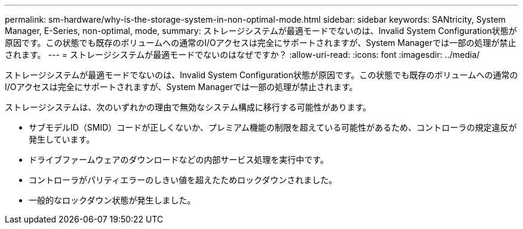 ---
permalink: sm-hardware/why-is-the-storage-system-in-non-optimal-mode.html 
sidebar: sidebar 
keywords: SANtricity, System Manager, E-Series, non-optimal, mode, 
summary: ストレージシステムが最適モードでないのは、Invalid System Configuration状態が原因です。この状態でも既存のボリュームへの通常のI/Oアクセスは完全にサポートされますが、System Managerでは一部の処理が禁止されます。 
---
= ストレージシステムが最適モードでないのはなぜですか？
:allow-uri-read: 
:icons: font
:imagesdir: ../media/


[role="lead"]
ストレージシステムが最適モードでないのは、Invalid System Configuration状態が原因です。この状態でも既存のボリュームへの通常のI/Oアクセスは完全にサポートされますが、System Managerでは一部の処理が禁止されます。

ストレージシステムは、次のいずれかの理由で無効なシステム構成に移行する可能性があります。

* サブモデルID（SMID）コードが正しくないか、プレミアム機能の制限を超えている可能性があるため、コントローラの規定違反が発生しています。
* ドライブファームウェアのダウンロードなどの内部サービス処理を実行中です。
* コントローラがパリティエラーのしきい値を超えたためロックダウンされました。
* 一般的なロックダウン状態が発生しました。

